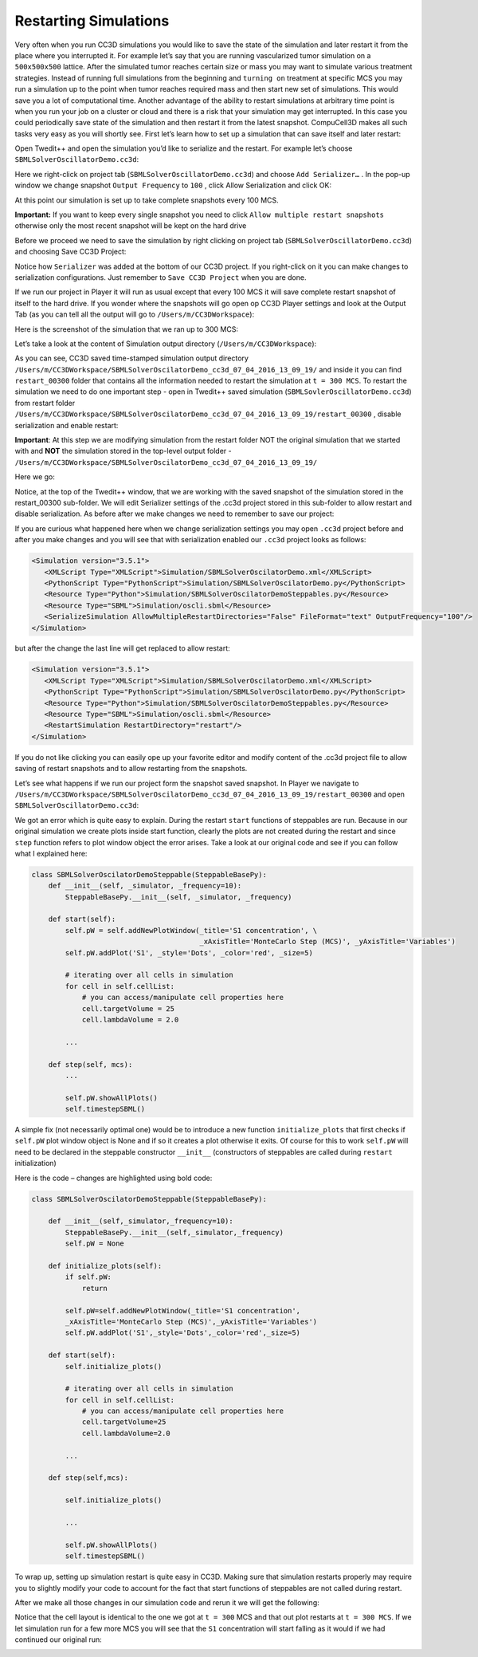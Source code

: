 Restarting Simulations
======================

Very often when you run CC3D simulations you would like to save the
state of the simulation and later restart it from the place where you
interrupted it. For example let’s say that you are running vascularized
tumor simulation on a ``500x500x500`` lattice. After the simulated tumor
reaches certain size or mass you may want to simulate various treatment
strategies. Instead of running full simulations from the beginning and
``turning on`` treatment at specific MCS you may run a simulation up to
the point when tumor reaches required mass and then start new set of
simulations. This would save you a lot of computational time. Another
advantage of the ability to restart simulations at arbitrary time point
is when you run your job on a cluster or cloud and there is a risk that
your simulation may get interrupted. In this case you could periodically
save state of the simulation and then restart it from the latest
snapshot. CompuCell3D makes all such tasks very easy as you will shortly
see. First let’s learn how to set up a simulation that can save itself
and later restart:

Open Twedit++ and open the simulation you’d like to serialize and the
restart. For example let’s choose ``SBMLSolverOscillatorDemo.cc3d``:

|image40|

Here we right-click on project tab (``SBMLSolverOscillatorDemo.cc3d``) and
choose ``Add Serializer…`` . In the pop-up window we change snapshot
``Output Frequency`` to ``100`` , click Allow Serialization and click OK:

|image41|

At this point our simulation is set up to take complete snapshots every
100 MCS.

**Important:** If you want to keep every single snapshot you need to
click ``Allow multiple restart snapshots`` otherwise only the most recent
snapshot will be kept on the hard drive

Before we proceed we need to save the simulation by right clicking on
project tab (``SBMLSolverOscillatorDemo.cc3d``) and choosing Save CC3D
Project:

|image42|

Notice how ``Serializer`` was added at the bottom of our CC3D project. If
you right-click on it you can make changes to serialization
configurations. Just remember to ``Save CC3D Project`` when you are done.

If we run our project in Player it will run as usual except that every
100 MCS it will save complete restart snapshot of itself to the hard
drive. If you wonder where the snapshots will go open op CC3D Player
settings and look at the Output Tab (as you can tell all the output will
go to ``/Users/m/CC3DWorkspace``):

|image43|

Here is the screenshot of the simulation that we ran up to 300 MCS:

|image44|

Let’s take a look at the content of Simulation output directory
(``/Users/m/CC3DWorkspace``):

|image45|

As you can see, CC3D saved time-stamped simulation output directory
``/Users/m/CC3DWorkspace/SBMLSolverOscilatorDemo_cc3d_07_04_2016_13_09_19/``
and inside it you can find ``restart_00300`` folder that contains all the
information needed to restart the simulation at ``t = 300 MCS``. To restart
the simulation we need to do one important step - open in Twedit++ saved
simulation (``SBMLSovlerOscillatorDemo.cc3d``) from restart folder
``/Users/m/CC3DWorkspace/SBMLSolverOscilatorDemo_cc3d_07_04_2016_13_09_19/restart_00300``
, disable serialization and enable restart:

**Important**: At this step we are modifying simulation from the restart
folder NOT the original simulation that we started with and **NOT** the
simulation stored in the top-level output folder
- ``/Users/m/CC3DWorkspace/SBMLSolverOscilatorDemo_cc3d_07_04_2016_13_09_19/``

Here we go:

|image46|

Notice, at the top of the Twedit++ window, that we are working with the
saved snapshot of the simulation stored in the restart\_00300 sub-folder.
We will edit Serializer settings of the .cc3d project stored in this
sub-folder to allow restart and disable serialization. As before after we
make changes we need to remember to save our project:

|image47|

If you are curious what happened here when we change serialization
settings you may open ``.cc3d`` project before and after you make changes
and you will see that with serialization enabled our ``.cc3d`` project looks
as follows:

.. code-block:: xml

    <Simulation version="3.5.1">
       <XMLScript Type="XMLScript">Simulation/SBMLSolverOscilatorDemo.xml</XMLScript>
       <PythonScript Type="PythonScript">Simulation/SBMLSolverOscilatorDemo.py</PythonScript>
       <Resource Type="Python">Simulation/SBMLSolverOscilatorDemoSteppables.py</Resource>
       <Resource Type="SBML">Simulation/oscli.sbml</Resource>
       <SerializeSimulation AllowMultipleRestartDirectories="False" FileFormat="text" OutputFrequency="100"/>
    </Simulation>


but after the change the last line will get replaced to allow restart:

.. code-block:: xml

    <Simulation version="3.5.1">
       <XMLScript Type="XMLScript">Simulation/SBMLSolverOscilatorDemo.xml</XMLScript>
       <PythonScript Type="PythonScript">Simulation/SBMLSolverOscilatorDemo.py</PythonScript>
       <Resource Type="Python">Simulation/SBMLSolverOscilatorDemoSteppables.py</Resource>
       <Resource Type="SBML">Simulation/oscli.sbml</Resource>
       <RestartSimulation RestartDirectory="restart"/>
    </Simulation>


If you do not like clicking you can easily ope up your favorite editor
and modify content of the .cc3d project file to allow saving of restart
snapshots and to allow restarting from the snapshots.

Let’s see what happens if we run our project form the snapshot saved snapshot.
In Player we navigate to ``/Users/m/CC3DWorkspace/SBMLSolverOscilatorDemo_cc3d_07_04_2016_13_09_19/restart_00300``
and open ``SBMLSolverOscillatorDemo.cc3d``:


|image48|

We got an error which is quite easy to explain. During the restart ``start``
functions of steppables are run. Because in our original
simulation we create plots inside start function, clearly the plots are
not created during the restart and since ``step`` function refers to plot window
object the error arises. Take a look at our original code and see if you
can follow what I explained here:

.. code-block:: python

    class SBMLSolverOscilatorDemoSteppable(SteppableBasePy):
        def __init__(self, _simulator, _frequency=10):
            SteppableBasePy.__init__(self, _simulator, _frequency)

        def start(self):
            self.pW = self.addNewPlotWindow(_title='S1 concentration', \
                                            _xAxisTitle='MonteCarlo Step (MCS)', _yAxisTitle='Variables')
            self.pW.addPlot('S1', _style='Dots', _color='red', _size=5)

            # iterating over all cells in simulation
            for cell in self.cellList:
                # you can access/manipulate cell properties here
                cell.targetVolume = 25
                cell.lambdaVolume = 2.0

            ...

        def step(self, mcs):
            ...

            self.pW.showAllPlots()
            self.timestepSBML()

A simple fix (not necessarily optimal one) would be to introduce a new
function ``initialize_plots`` that first checks if ``self.pW`` plot window
object is None and if so it creates a plot otherwise it exits. Of course
for this to work ``self.pW`` will need to be declared in the steppable
constructor ``__init__`` (constructors of steppables are called during
``restart`` initialization)

Here is the code – changes are highlighted using bold code:

.. code-block:: python

    class SBMLSolverOscilatorDemoSteppable(SteppableBasePy):

        def __init__(self,_simulator,_frequency=10):
            SteppableBasePy.__init__(self,_simulator,_frequency)
            self.pW = None

        def initialize_plots(self):
            if self.pW:
                return

            self.pW=self.addNewPlotWindow(_title='S1 concentration',
            _xAxisTitle='MonteCarlo Step (MCS)',_yAxisTitle='Variables')
            self.pW.addPlot('S1',_style='Dots',_color='red',_size=5)

        def start(self):
            self.initialize_plots()

            # iterating over all cells in simulation
            for cell in self.cellList:
                # you can access/manipulate cell properties here
                cell.targetVolume=25
                cell.lambdaVolume=2.0

            ...

        def step(self,mcs):

            self.initialize_plots()

            ...

            self.pW.showAllPlots()
            self.timestepSBML()

To wrap up, setting up simulation restart is quite easy in CC3D. Making
sure that simulation restarts properly may require you to slightly
modify your code to account for the fact that start functions of
steppables are not called during restart.

After we make all those changes in our simulation code and rerun it we
will get the following:

|image49|

Notice that the cell layout is identical to the one we got at ``t = 300`` MCS
and that out plot restarts at ``t = 300 MCS``. If we let simulation run for a
few more MCS you will see that the ``S1`` concentration will start falling
as it would if we had continued our original run:

|image50|

.. |image40| image:: images/image51.png
   :width: 3.85655in
   :height: 2.85027in
.. |image41| image:: images/image52.png
   :width: 2.98056in
   :height: 2.75797in
.. |image42| image:: images/image53.png
   :width: 4.51667in
   :height: 3.18322in
.. |image43| image:: images/image54.png
   :width: 4.54979in
   :height: 3.96250in
.. |image44| image:: images/image55.png
   :width: 5.36417in
   :height: 3.43988in
.. |image45| image:: images/image56.png
   :width: 5.39234in
   :height: 2.19306in
.. |image46| image:: images/image57.png
   :width: 5.68333in
   :height: 3.19796in
.. |image47| image:: images/image58.png
   :width: 3.08479in
   :height: 2.80556in
.. |image48| image:: images/image59.png
   :width: 6.02361in
   :height: 4.94462in
.. |image49| image:: images/image60.png
   :width: 5.69306in
   :height: 3.71597in
.. |image50| image:: images/image61.png
   :width: 7.50000in
   :height: 4.84597in
